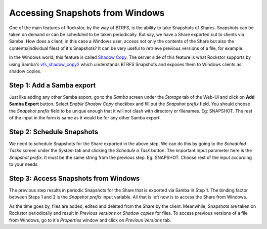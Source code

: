 
.. _windowsshadowcopy:

Accessing Snapshots from Windows
================================

One of the main features of Rockstor, by the way of BTRFS, is the ability to
take Snapshots of Shares. Snapshots can be taken on demand or can be scheduled
to be taken periodically. But say, we have a Share exported out to clients via
Samba. How does a client, in this case a Windows user, access not only the
contents of the Share but also the contents(individual files) of it's
Snapshots? It can be very useful to retrieve previous versions of a file, for
example.

In the Windows world, this feature is called `Shadow Copy
<https://en.wikipedia.org/wiki/Shadow_Copy>`_. The server side of this feature
is what Rockstor supports by using Samba's `vfs_shadow_copy2
<https://www.samba.org/samba/docs/current/man-html/vfs_shadow_copy2.8.html>`_
which understands BTRFS Snapshots and exposes them to Windows clients as shadow
copies.

Step 1: Add a Samba export
--------------------------

Just like adding any other Samba export, go to the *Samba* screen under the
*Storage* tab of the Web-UI and click on **Add Samba Export** button. Select
*Enable Shadow Copy* checkbox and fill out the *Snapshot prefix* field. You
should choose the *Snapshot prefix* field to be unique enough that it will not
clash with directory or filenames. Eg: SNAPSHOT. The rest of the input in the
form is same as it would be for any other Samba export.

Step 2: Schedule Snapshots
--------------------------

We need to schedule Snapshots for the Share exported in the above step. We can
do this by going to the *Scheduled Tasks* screen under the *System* tab and
clicking the *Schedule a Task* button. The important input parameter here is
the *Snapshot prefix*. It must be the same string from the previous step. Eg:
SNAPSHOT. Choose rest of the input according to your needs.


Step 3: Access Snapshots from Windows
-------------------------------------

The previous step results in periodic Snapshots for the Share that is exported
via Samba in Step 1. The binding factor between Steps 1 and 2 is the *Snapshot
prefix* input variable. All that is left now is to access the Share from
Windows.

As the time goes by, files are added, edited and deleted from the
Share by the client. Meanwhile, Snapshots are taken on Rockstor periodically
and result in *Previous versions* or *Shadow copies* for files. To access
previous versions of a file from Windows, go to it's *Properties* window and
click on *Previous Versions* tab.
